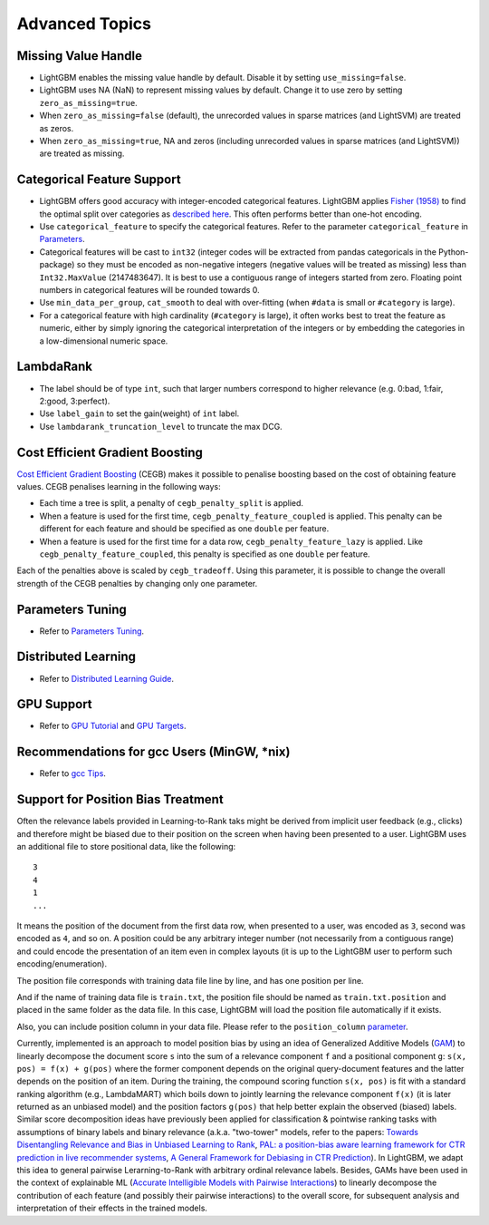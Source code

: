Advanced Topics
===============

Missing Value Handle
--------------------

-  LightGBM enables the missing value handle by default. Disable it by setting ``use_missing=false``.

-  LightGBM uses NA (NaN) to represent missing values by default. Change it to use zero by setting ``zero_as_missing=true``.

-  When ``zero_as_missing=false`` (default), the unrecorded values in sparse matrices (and LightSVM) are treated as zeros.

-  When ``zero_as_missing=true``, NA and zeros (including unrecorded values in sparse matrices (and LightSVM)) are treated as missing.

Categorical Feature Support
---------------------------

-  LightGBM offers good accuracy with integer-encoded categorical features. LightGBM applies
   `Fisher (1958) <https://www.tandfonline.com/doi/abs/10.1080/01621459.1958.10501479>`_
   to find the optimal split over categories as
   `described here <./Features.rst#optimal-split-for-categorical-features>`_. This often performs better than one-hot encoding.

-  Use ``categorical_feature`` to specify the categorical features.
   Refer to the parameter ``categorical_feature`` in `Parameters <./Parameters.rst#categorical_feature>`__.

-  Categorical features will be cast to ``int32`` (integer codes will be extracted from pandas categoricals in the Python-package) so they must be encoded as non-negative integers (negative values will be treated as missing)
   less than ``Int32.MaxValue`` (2147483647).
   It is best to use a contiguous range of integers started from zero.
   Floating point numbers in categorical features will be rounded towards 0.

-  Use ``min_data_per_group``, ``cat_smooth`` to deal with over-fitting (when ``#data`` is small or ``#category`` is large).

-  For a categorical feature with high cardinality (``#category`` is large), it often works best to
   treat the feature as numeric, either by simply ignoring the categorical interpretation of the integers or
   by embedding the categories in a low-dimensional numeric space.

LambdaRank
----------

-  The label should be of type ``int``, such that larger numbers correspond to higher relevance (e.g. 0:bad, 1:fair, 2:good, 3:perfect).

-  Use ``label_gain`` to set the gain(weight) of ``int`` label.

-  Use ``lambdarank_truncation_level`` to truncate the max DCG.

Cost Efficient Gradient Boosting
--------------------------------

`Cost Efficient Gradient Boosting <https://papers.nips.cc/paper/6753-cost-efficient-gradient-boosting.pdf>`_ (CEGB)  makes it possible to penalise boosting based on the cost of obtaining feature values.
CEGB penalises learning in the following ways:

- Each time a tree is split, a penalty of ``cegb_penalty_split`` is applied.
- When a feature is used for the first time, ``cegb_penalty_feature_coupled`` is applied. This penalty can be different for each feature and should be specified as one ``double`` per feature.
- When a feature is used for the first time for a data row, ``cegb_penalty_feature_lazy`` is applied. Like ``cegb_penalty_feature_coupled``, this penalty is specified as one ``double`` per feature.

Each of the penalties above is scaled by ``cegb_tradeoff``.
Using this parameter, it is possible to change the overall strength of the CEGB penalties by changing only one parameter.

Parameters Tuning
-----------------

-  Refer to `Parameters Tuning <./Parameters-Tuning.rst>`__.

.. _Parallel Learning:

Distributed Learning
--------------------

-  Refer to `Distributed Learning Guide <./Parallel-Learning-Guide.rst>`__.

GPU Support
-----------

-  Refer to `GPU Tutorial <./GPU-Tutorial.rst>`__ and `GPU Targets <./GPU-Targets.rst>`__.

Recommendations for gcc Users (MinGW, \*nix)
--------------------------------------------

-  Refer to `gcc Tips <./gcc-Tips.rst>`__.

Support for Position Bias Treatment
------------------------------------

Often the relevance labels provided in Learning-to-Rank taks might be derived from implicit user feedback (e.g., clicks) and therefore might be biased due to their position on the screen when having been presented to a user. LightGBM uses an additional file to store positional data, like the following:

::

    3
    4
    1
    ...

It means the position of the document from the first data row, when presented to a user, was encoded as ``3``, second was encoded as ``4``, and so on. A position could be any arbitrary integer number (not necessarily from a contiguous range) and could encode the presentation of an item even in complex layouts (it is up to the LightGBM user to perform such encoding/enumeration).

The position file corresponds with training data file line by line, and has one position per line.

And if the name of training data file is ``train.txt``, the position file should be named as ``train.txt.position`` and placed in the same folder as the data file.
In this case, LightGBM will load the position file automatically if it exists.

Also, you can include position column in your data file. Please refer to the ``position_column`` `parameter <#position_column>`__.

Currently, implemented is an approach to model position bias by using an idea of Generalized Additive Models (`GAM <https://en.wikipedia.org/wiki/Generalized_additive_model>`_) to linearly decompose the document score ``s`` into the sum of a relevance component ``f`` and a positional component ``g``:  ``s(x, pos) = f(x) + g(pos)`` where the former component depends on the original query-document features and the latter depends on the position of an item. 
During the training, the compound scoring function ``s(x, pos)`` is fit with a standard ranking algorithm (e.g., LambdaMART) which boils down to jointly learning the relevance component ``f(x)`` (it is later returned as an unbiased model) and the position factors ``g(pos)`` that help better explain the observed (biased) labels. 
Similar score decomposition ideas have previously been applied for classification & pointwise ranking tasks with assumptions of binary labels and binary relevance (a.k.a. "two-tower" models, refer to the papers: `Towards Disentangling Relevance and Bias in Unbiased Learning to Rank <https://arxiv.org/abs/2212.13937>`_, `PAL: a position-bias aware learning framework for CTR prediction in live recommender systems <https://dl.acm.org/doi/10.1145/3298689.3347033>`_, `A General Framework for Debiasing in CTR Prediction <https://arxiv.org/abs/2112.02767>`_). 
In LightGBM, we adapt this idea to general pairwise Lerarning-to-Rank with arbitrary ordinal relevance labels. 
Besides, GAMs have been used in the context of explainable ML (`Accurate Intelligible Models with Pairwise Interactions <https://www.cs.cornell.edu/~yinlou/papers/lou-kdd13.pdf>`_) to linearly decompose the contribution of each feature (and possibly their pairwise interactions) to the overall score, for subsequent analysis and interpretation of their effects in the trained models.
